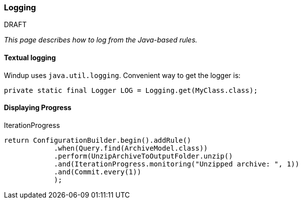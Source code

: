 === Logging

.DRAFT

_This page describes how to log from the Java-based rules._

==== Textual logging

Windup uses `java.util.logging`. Convenient way to get the logger is:

[source,java]
----
private static final Logger LOG = Logging.get(MyClass.class);
----

==== Displaying Progress

IterationProgress

[source,java]
----
return ConfigurationBuilder.begin().addRule()
            .when(Query.find(ArchiveModel.class))
            .perform(UnzipArchiveToOutputFolder.unzip()
            .and(IterationProgress.monitoring("Unzipped archive: ", 1))
            .and(Commit.every(1))
            );
----